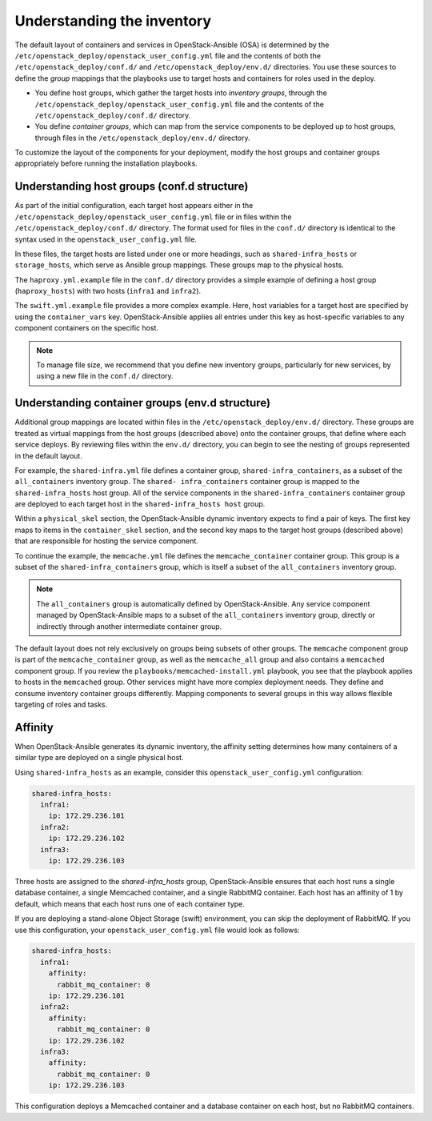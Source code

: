 .. _inventory-in-depth:

Understanding the inventory
===========================

The default layout of containers and services in OpenStack-Ansible (OSA) is
determined by the ``/etc/openstack_deploy/openstack_user_config.yml`` file and
the contents of both the ``/etc/openstack_deploy/conf.d/`` and
``/etc/openstack_deploy/env.d/`` directories. You use these sources to define
the *group* mappings that the playbooks use to target hosts and containers for
roles used in the deploy.

* You define host groups, which gather the target hosts into *inventory
  groups*, through the ``/etc/openstack_deploy/openstack_user_config.yml``
  file and the contents of the ``/etc/openstack_deploy/conf.d/`` directory.

* You define *container groups*, which can map from the service components
  to be deployed up to host groups, through files in the
  ``/etc/openstack_deploy/env.d/`` directory.

To customize the layout of the components for your deployment, modify the
host groups and container groups appropriately before running the installation
playbooks.

Understanding host groups (conf.d structure)
~~~~~~~~~~~~~~~~~~~~~~~~~~~~~~~~~~~~~~~~~~~~

As part of the initial configuration, each target host appears either in the
``/etc/openstack_deploy/openstack_user_config.yml`` file or in files within
the ``/etc/openstack_deploy/conf.d/`` directory. The format used for files in
the ``conf.d/`` directory is identical to the syntax used in the
``openstack_user_config.yml`` file.

In these files, the target hosts are listed under one or more
headings, such as ``shared-infra_hosts`` or ``storage_hosts``, which serve as
Ansible group mappings. These groups map to the physical
hosts.

The ``haproxy.yml.example`` file in the ``conf.d/`` directory provides
a simple example of defining a host group (``haproxy_hosts``) with two hosts
(``infra1`` and ``infra2``).

The ``swift.yml.example`` file provides a more complex example. Here, host
variables for a target host are specified by using the ``container_vars`` key.
OpenStack-Ansible applies all entries under this key as host-specific
variables to any component containers on the specific host.

.. note::

   To manage file size, we recommend that you define new inventory groups,
   particularly for new services, by using a new file in the
   ``conf.d/`` directory.

Understanding container groups (env.d structure)
~~~~~~~~~~~~~~~~~~~~~~~~~~~~~~~~~~~~~~~~~~~~~~~~

Additional group mappings are located within files in the
``/etc/openstack_deploy/env.d/`` directory. These groups are treated as
virtual mappings from the host groups (described above) onto the container
groups, that define where each service deploys. By reviewing files within the
``env.d/`` directory, you can begin to see the nesting of groups represented
in the default layout.

For example, the ``shared-infra.yml`` file defines a container group,
``shared-infra_containers``, as a subset of the ``all_containers``
inventory group. The ``shared- infra_containers`` container group is
mapped to the ``shared-infra_hosts`` host group. All of the service
components in the ``shared-infra_containers`` container group are
deployed to each target host in the ``shared-infra_hosts host`` group.

Within a ``physical_skel`` section, the OpenStack-Ansible dynamic inventory
expects to find a pair of keys. The first key maps to items in the
``container_skel`` section, and the second key maps to the target host groups
(described above) that are responsible for hosting the service component.

To continue the example, the ``memcache.yml`` file defines the
``memcache_container`` container group. This group is a subset of the
``shared-infra_containers`` group, which is itself a subset of
the ``all_containers`` inventory group.

.. note::

   The ``all_containers`` group is automatically defined by OpenStack-Ansible.
   Any service component managed by OpenStack-Ansible maps to a subset of the
   ``all_containers`` inventory group, directly or indirectly through
   another intermediate container group.

The default layout does not rely exclusively on groups being subsets of other
groups. The ``memcache`` component group is part of the ``memcache_container``
group, as well as the ``memcache_all`` group and also contains a ``memcached``
component group. If you review the ``playbooks/memcached-install.yml``
playbook, you see that the playbook applies to hosts in the ``memcached``
group. Other services might have more complex deployment needs. They define and
consume inventory container groups differently. Mapping components to several
groups in this way allows flexible targeting of roles and tasks.

.. _affinity:

Affinity
~~~~~~~~

When OpenStack-Ansible generates its dynamic inventory, the affinity
setting determines how many containers of a similar type are deployed on a
single physical host.

Using ``shared-infra_hosts`` as an example, consider this
``openstack_user_config.yml`` configuration:

.. code-block:: yaml

    shared-infra_hosts:
      infra1:
        ip: 172.29.236.101
      infra2:
        ip: 172.29.236.102
      infra3:
        ip: 172.29.236.103

Three hosts are assigned to the `shared-infra_hosts` group,
OpenStack-Ansible ensures that each host runs a single database container,
a single Memcached container, and a single RabbitMQ container. Each host has
an affinity of 1 by default,  which means that each host runs one of each
container type.

If you are deploying a stand-alone Object Storage (swift) environment,
you can skip the deployment of RabbitMQ. If you use this configuration,
your ``openstack_user_config.yml`` file would look as follows:

.. code-block:: yaml

    shared-infra_hosts:
      infra1:
        affinity:
          rabbit_mq_container: 0
        ip: 172.29.236.101
      infra2:
        affinity:
          rabbit_mq_container: 0
        ip: 172.29.236.102
      infra3:
        affinity:
          rabbit_mq_container: 0
        ip: 172.29.236.103

This configuration deploys a Memcached container and a database container
on each host, but no RabbitMQ containers.
